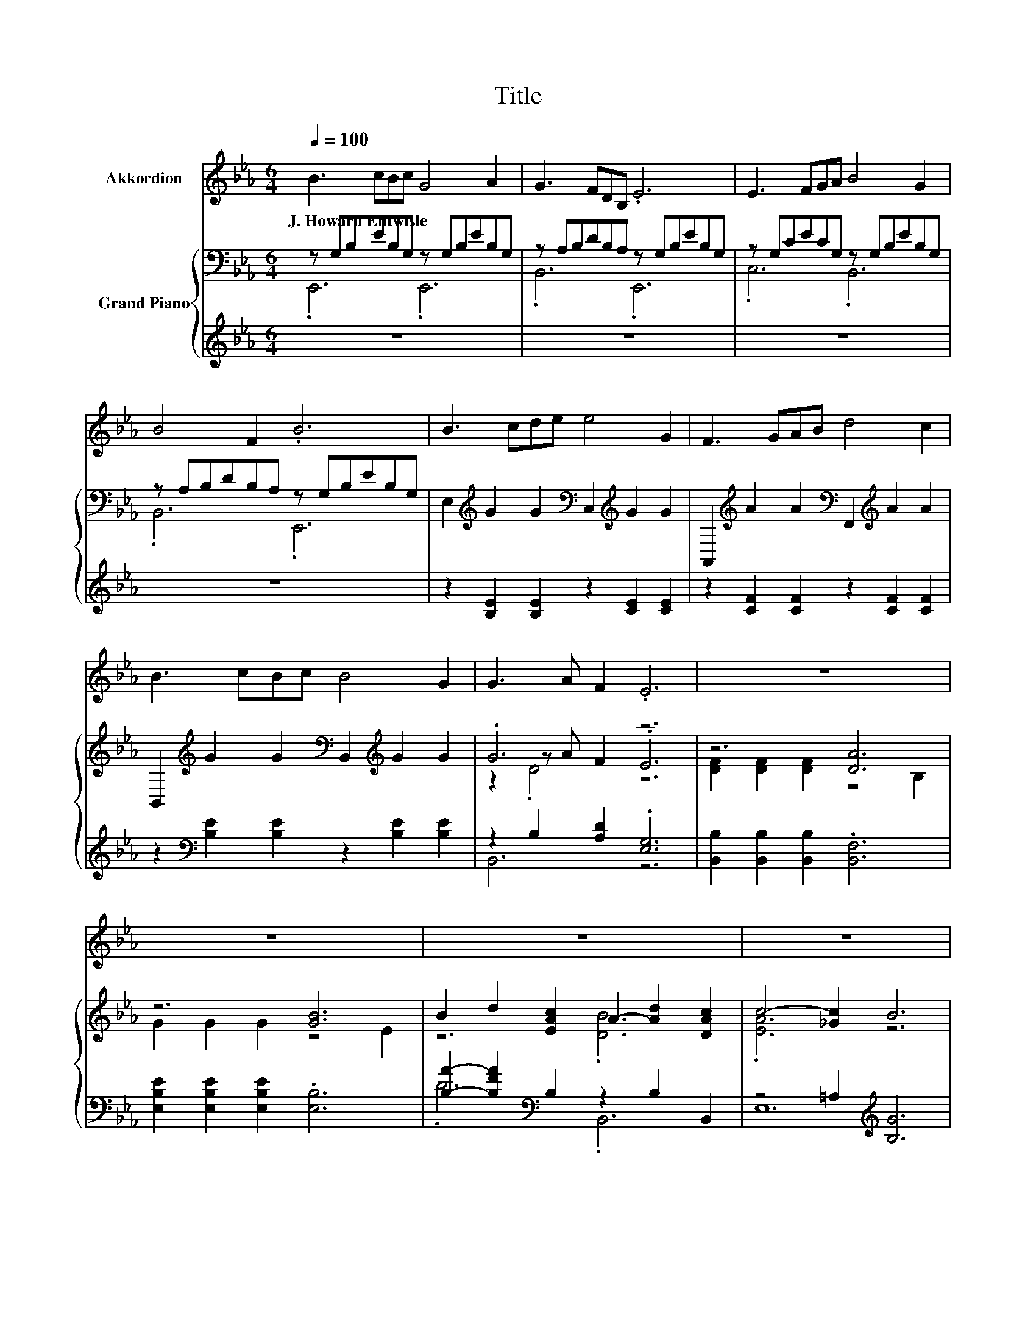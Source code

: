 X:1
T:Title
%%score 1 { ( 2 3 5 ) | ( 4 6 ) }
L:1/8
Q:1/4=100
M:6/4
K:Eb
V:1 treble nm="Akkordion"
V:2 bass nm="Grand Piano"
V:3 bass 
V:5 bass 
V:4 treble 
V:6 treble 
V:1
 B3 cBc G4 A2 | G3 FDB, .E6 | E3 FGA B4 G2 | B4 F2 .B6 | B3 cde e4 G2 | F3 GAB d4 c2 | %6
w: J.~Howard~Entwisle * * * * *||||||
 B3 cBc B4 G2 | G3 A F2 .E6 | z12 | z12 | z12 | z12 | z12 | z12 | z12 | z12 |] %16
w: ||||||||||
V:2
 z G,B,EB,G, z G,B,EB,G, | z A,B,DB,A, z G,B,EB,G, | z G,CECG, z G,B,EB,G, | %3
 z A,B,DB,A, z G,B,EB,G, | E,2[K:treble] G2 G2[K:bass] C,2[K:treble] G2 G2 | %5
 A,,2[K:treble] A2 A2[K:bass] F,,2[K:treble] A2 A2 | %6
 B,,2[K:treble] G2 G2[K:bass] B,,2[K:treble] G2 G2 | .G6 z6 | z6 [DA]6 | z6 [GB]6 | %10
 B2 d2 [EAc]2 A2- [Ad]2 [DAc]2 | c4- [_Gc]2 B6 | e2 e2 e2 e6 | e2 [Ed]2 [Ec]2 [EB]6 | %14
 B3 c [DB]2 [CA]3 G F2 | E12 |] %16
V:3
 .E,,6 .E,,6 | .B,,6 .E,,6 | .C,6 .B,,6 | .B,,6 .E,,6 | x2[K:treble] x4[K:bass] x2[K:treble] x4 | %5
 x2[K:treble] x4[K:bass] x2[K:treble] x4 | x2[K:treble] x4[K:bass] x2[K:treble] x4 | %7
 z2 z A F2 .E6 | [DF]2 [DF]2 [DF]2 z4 B,2 | G2 G2 G2 z4 E2 | z6 .[DB]6 | .[EA]6 z6 | x12 | x12 | %14
 .D6 .D6 | z2 z C A,2 B,6 |] %16
V:4
 z12 | z12 | z12 | z12 | z2 [B,E]2 [B,E]2 z2 [CE]2 [CE]2 | z2 [CF]2 [CF]2 z2 [CF]2 [CF]2 | %6
 z2[K:bass] [B,E]2 [B,E]2 z2 [B,E]2 [B,E]2 | z2 B,2 [A,D]2 .[E,G,]6 | %8
 [B,,B,]2 [B,,B,]2 [B,,B,]2 .[B,,F,]6 | [E,B,E]2 [E,B,E]2 [E,B,E]2 .[E,B,]6 | %10
 [B,A]2- [B,FA]2[K:bass] B,2 z2 B,2 B,,2 | z4 =A,2[K:treble] [B,G]6 | %12
 [G,B,E]2 [B,E]2 [G,=B,E]2 [A,CE]6 | [A,,CE]2 [A,,B,]2 [A,,A,]2 [E,G,]6 | %14
 [B,,F,]4 [B,,F,]2 z2 z B, [B,,A,B,]2 | [G,B,]3 A, F,2 G,6 |] %16
V:5
 x12 | x12 | x12 | x12 | x2[K:treble] x4[K:bass] x2[K:treble] x4 | %5
 x2[K:treble] x4[K:bass] x2[K:treble] x4 | x2[K:treble] x4[K:bass] x2[K:treble] x4 | z2 .D4 z6 | %8
 x12 | x12 | x12 | x12 | x12 | x12 | x12 | x12 |] %16
V:6
 x12 | x12 | x12 | x12 | x12 | x12 | x2[K:bass] x10 | B,,6 z6 | x12 | x12 | .D6[K:bass] .B,,6 | %11
 E,12[K:treble] | x12 | x12 | z6 .B,,6 | E,12 |] %16

